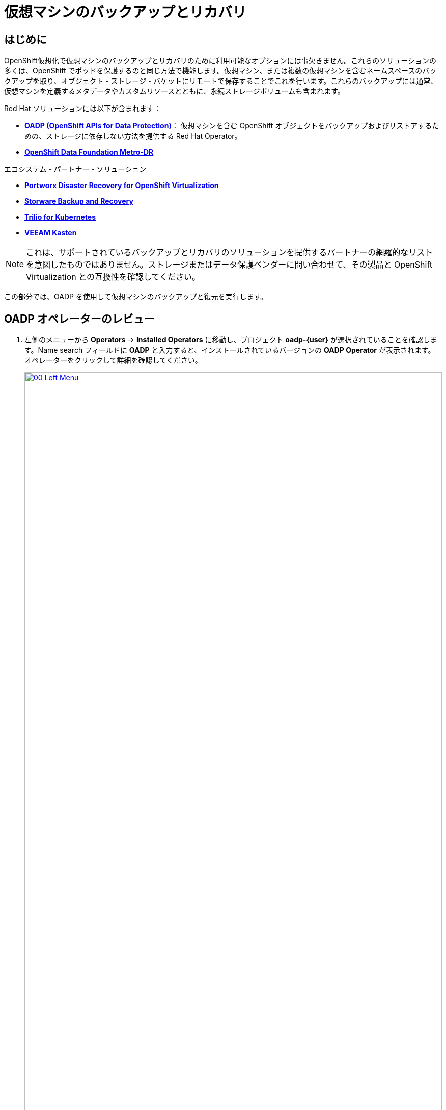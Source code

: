 = 仮想マシンのバックアップとリカバリ

== はじめに

OpenShift仮想化で仮想マシンのバックアップとリカバリのために利用可能なオプションには事欠きません。これらのソリューションの多くは、OpenShift でポッドを保護するのと同じ方法で機能します。仮想マシン、または複数の仮想マシンを含むネームスペースのバックアップを取り、オブジェクト・ストレージ・バケットにリモートで保存することでこれを行います。これらのバックアップには通常、仮想マシンを定義するメタデータやカスタムリソースとともに、永続ストレージボリュームも含まれます。

Red Hat ソリューションには以下が含まれます：

* https://docs.openshift.com/container-platform/4.15/backup_and_restore/application_backup_and_restore/oadp-features-plugins.html[*OADP (OpenShift APIs for Data Protection)*]： 仮想マシンを含む OpenShift オブジェクトをバックアップおよびリストアするための、ストレージに依存しない方法を提供する Red Hat Operator。
* https://access.redhat.com/documentation/en-us/red_hat_openshift_data_foundation/4.15/html/configuring_openshift_data_foundation_disaster_recovery_for_openshift_workloads/metro-dr-solution/[*OpenShift Data Foundation Metro-DR*]

エコシステム・パートナー・ソリューション

* https://portworx.com/blog/disaster-recovery-for-red-hat-openshift-virtualization/[*Portworx Disaster Recovery for OpenShift Virtualization*] 
* https://storware.eu/solutions/virtual-machine-backup-and-recovery/openshift-virtualization-and-kubevirt/[*Storware Backup and Recovery*] 
* https://docs.trilio.io/kubernetes/appendix/backup-and-restore-virtual-machine-running-on-openshift-virtualization[*Trilio for Kubernetes*]
* https://docs.kasten.io/latest/usage/openshift_virtualization.html[*VEEAM Kasten*]

NOTE: これは、サポートされているバックアップとリカバリのソリューションを提供するパートナーの網羅的なリストを意図したものではありません。ストレージまたはデータ保護ベンダーに問い合わせて、その製品と OpenShift Virtualization との互換性を確認してください。

この部分では、OADP を使用して仮想マシンのバックアップと復元を実行します。

[[review_operator]]
== OADP オペレーターのレビュー

. 左側のメニューから *Operators* -> *Installed Operators* に移動し、プロジェクト *oadp-{user}* が選択されていることを確認します。Name search フィールドに *OADP* と入力すると、インストールされているバージョンの *OADP Operator* が表示されます。オペレーターをクリックして詳細を確認してください。
+
image::module-05-bcdr/00_Left_Menu.png[link=self, window=blank, width=100%]

. 利用可能な *提供API* を確認します。このモジュールでは、*Backup* と *Restore* 関数を使用します。
+
image::module-05-bcdr/01_Overview.png[link=self, window=blank, width=100%]

. 上部の水平スクロールバーを使用して、タブ「*DataProtectionApplication*」に移動します。このオブジェクトは、デプロイされた OADP インスタンスの構成を表します。
+
image::module-05-bcdr/02_DPA.png[link=self, window=blank, width=100%]

. *oadp-dpa* をクリックして _DataProtectionApplication_ の詳細を表示し、上部の *YAML* ボタンをクリックしてどのように構成されているかを確認します。
+
image::module-05-bcdr/03_OADP_YAML.png[link=self, window=blank, width=100%]

*kubevirt* プラグインを追加することで *OADP* が設定され、クラスタ上で動作している OpenShift Data Foundations が提供する内部オブジェクトストレージバケットを使用するように設定されていることに注目してください。

[IMPORTANT]
便宜上、このラボではローカルのオブジェクト・バケットにバックアップを実行するように設定していますが、本番環境ではバックアップを外部ストレージ・システム、またはクラウドベースのオブジェクト・ストレージ・バケットに向けるようにします。

[[create_backup]]
== 仮想マシンバックアップの作成

前のセクションで作成した仮想マシン *fedora02* のバックアップを実行します。バックアップするオブジェクトの選択は、*app* と *vm.kubevirt.io/name* というラベルで定義します。これには、VM定義、ディスク、および設定マップやシークレットなど、仮想マシンで使用されている追加オブジェクトが含まれます。

. *オペレーターの詳細* に戻り、水平スクロールバーを使用して、*Backup* タブが表示されるまでスクロールバックします。

. *Backup* タブをクリックし、*Create Backup* ボタンを押します。
+
image::module-05-bcdr/04_Backup_Tab.png[link=self, window=blank, width=100%]

. YAMLビューに切り替え、デフォルトの内容を以下の内容に置き換えます：
+
[source,yaml,role=execute,subs="attributes"]
----
---
apiVersion: velero.io/v1
kind: Backup
metadata:
  name: backup-fedora02
  namespace: oadp-{user}
  labels:
    velero.io/storage-location: default
spec:
  defaultVolumesToFsBackup: false
  orLabelSelectors:
  - matchLabels:
      app: fedora02
  - matchLabels:
      vm.kubevirt.io/name: fedora02
  csiSnapshotTimeout: 10m0s
  ttl: 720h0m0s
  itemOperationTimeout: 4h0m0s
  storageLocation: oadp-dpa-1
  hooks: {}
  includedNamespaces:
  - vmexamples-{user}
  snapshotMoveData: false
----

. 下部にある *Create* ボタンをクリックします。
+
この YAML の内容は、名前空間 *vmexamples-{user}* 内の *app: fedora02* というラベルを持つオブジェクトが、 *DataProtectionApplication* 構成で指定された場所にバックアップされることを示していることに注意してください。
+
image::module-05-bcdr/05_Create_Backup_YAML.png[link=self, window=blank, width=100%] [link=self,window=blank,width=100%]
+
NOTE: 前のセクションを完了しておらず、*fedora02* VM を持っていない場合は、上記の YAML のラベルセレクタをインベントリ内の仮想マシンに一致するように変更します。

. *Status* カラムが *Completed* に変わるまで待ちます。これは、仮想マシンが正常にバックアップされたことを示します。
+
image::module-05-bcdr/06_Backup_Completed.png[link=self, window=blank, width=100%]

[[restore_backup]]
== バックアップからのリストア

. *Virtualization* -> *VirtualMachines* に移動し、*fedora02* VM の右側にある 3 点のメニューをクリックし、表示されるメニューから *Delete* を選択します (*vmexamples-{user}* プロジェクトに戻る必要があるかもしれません)。
+
image::module-05-bcdr/07_Delete_VM.png[link=self, window=blank, width=100%]

. プロンプトが表示されたら、赤い *Delete* ボタンをクリックして仮想マシンの削除を確定します。
+
image::module-05-bcdr/08_Confirm_Delete.png[link=self, window=blank, width=100%]

. [*Operators*]->[*Installed Operators*]に戻り、*OADP Operator* を選択します（*oadp-{user}* プロジェクトに切り替える必要があるかもしれません）。
. 水平ナビゲーション・バーを使用して *Restore* タブを見つけ、*Restore* タブをクリックし、 *Create Restore* を押します。
+
image::module-05-bcdr/09_Restore_Tab.png[link=self, window=blank, width=100%]

. YAMLビューに切り替え、内容を以下のものに置き換える：
+
[source,yaml,role=execute,subs="attributes"]
----
---
apiVersion: velero.io/v1
kind: Restore
metadata:
  name: restore-fedora02
  namespace: oadp-{user}
spec:
  backupName: backup-fedora02
  includedResources: []
  excludedResources:
  - nodes
  - events
  - events.events.k8s.io
  - backups.velero.io
  - restores.velero.io
  restorePVs: true
----

. 一番下の *Create* ボタンを押す。
+
image::module-05-bcdr/10_Create_Restore_YAML.png[link=self, window=blank, width=100%]

. *Status* 列が *Completed* に変わるのを確認するまで待つ。
+
image::module-05-bcdr/11_Restore_Completed.png[link=self, window=blank, width=100%]

. *Virtualization* -> *Virtual Machines* に戻り、*fedora02* 仮想マシンがリストアされたことを確認します（*vmexamples-{user}* プロジェクト内）。
+
image::module-05-bcdr/12_VM_Restored.png[link=self, window=blank, width=100%]

== まとめ

仮想マシンの保護は、仮想化プラットフォームの重要な側面です。OpenShift Virtualizationは、例えばOADPを使用したり、ストレージやバックアップパートナーがそれぞれの製品を統合できるようにするなど、ネイティブな保護を可能にする複数の方法を提供します。仮想マシンの保護方法について質問がある場合は、ワークショップのプロクターに遠慮なく質問するか、ベンダーに連絡して OpenShift Virtualization との互換性を確認してください。